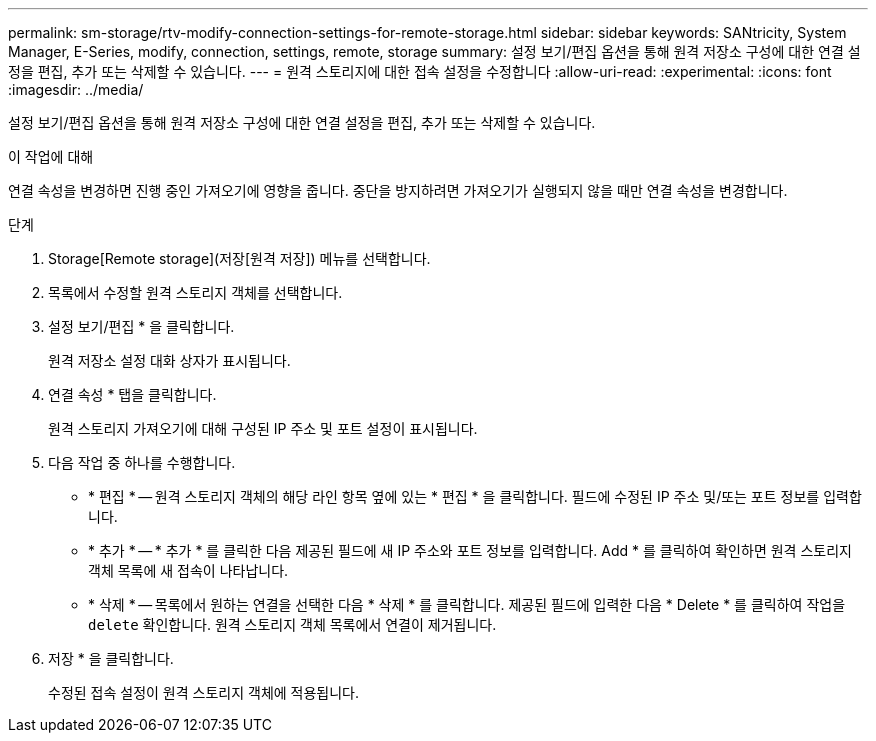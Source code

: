 ---
permalink: sm-storage/rtv-modify-connection-settings-for-remote-storage.html 
sidebar: sidebar 
keywords: SANtricity, System Manager, E-Series, modify, connection, settings, remote, storage 
summary: 설정 보기/편집 옵션을 통해 원격 저장소 구성에 대한 연결 설정을 편집, 추가 또는 삭제할 수 있습니다. 
---
= 원격 스토리지에 대한 접속 설정을 수정합니다
:allow-uri-read: 
:experimental: 
:icons: font
:imagesdir: ../media/


[role="lead"]
설정 보기/편집 옵션을 통해 원격 저장소 구성에 대한 연결 설정을 편집, 추가 또는 삭제할 수 있습니다.

.이 작업에 대해
연결 속성을 변경하면 진행 중인 가져오기에 영향을 줍니다. 중단을 방지하려면 가져오기가 실행되지 않을 때만 연결 속성을 변경합니다.

.단계
. Storage[Remote storage](저장[원격 저장]) 메뉴를 선택합니다.
. 목록에서 수정할 원격 스토리지 객체를 선택합니다.
. 설정 보기/편집 * 을 클릭합니다.
+
원격 저장소 설정 대화 상자가 표시됩니다.

. 연결 속성 * 탭을 클릭합니다.
+
원격 스토리지 가져오기에 대해 구성된 IP 주소 및 포트 설정이 표시됩니다.

. 다음 작업 중 하나를 수행합니다.
+
** * 편집 * -- 원격 스토리지 객체의 해당 라인 항목 옆에 있는 * 편집 * 을 클릭합니다. 필드에 수정된 IP 주소 및/또는 포트 정보를 입력합니다.
** * 추가 * -- * 추가 * 를 클릭한 다음 제공된 필드에 새 IP 주소와 포트 정보를 입력합니다. Add * 를 클릭하여 확인하면 원격 스토리지 객체 목록에 새 접속이 나타납니다.
** * 삭제 * -- 목록에서 원하는 연결을 선택한 다음 * 삭제 * 를 클릭합니다. 제공된 필드에 입력한 다음 * Delete * 를 클릭하여 작업을 `delete` 확인합니다. 원격 스토리지 객체 목록에서 연결이 제거됩니다.


. 저장 * 을 클릭합니다.
+
수정된 접속 설정이 원격 스토리지 객체에 적용됩니다.


